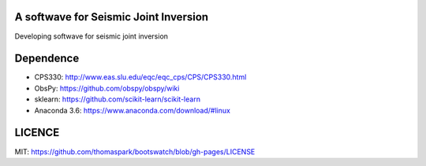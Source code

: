 A softwave for Seismic Joint Inversion
======================================

Developing softwave for seismic joint inversion

Dependence
==========
- CPS330: http://www.eas.slu.edu/eqc/eqc_cps/CPS/CPS330.html

- ObsPy: https://github.com/obspy/obspy/wiki

- sklearn: https://github.com/scikit-learn/scikit-learn

- Anaconda 3.6: https://www.anaconda.com/download/#linux

LICENCE
=======
MIT: https://github.com/thomaspark/bootswatch/blob/gh-pages/LICENSE
